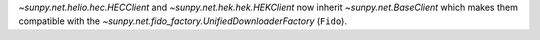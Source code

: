 `~sunpy.net.helio.hec.HECClient` and  `~sunpy.net.hek.hek.HEKClient` now inherit `~sunpy.net.BaseClient` which makes them compatible with the `~sunpy.net.fido_factory.UnifiedDownloaderFactory` (``Fido``).
